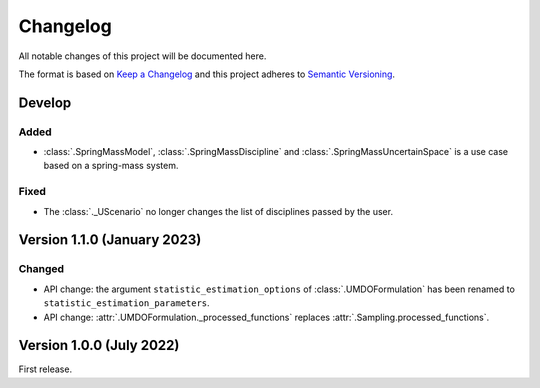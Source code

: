 ..
    Copyright 2021 IRT Saint Exupéry, https://www.irt-saintexupery.com

    This work is licensed under the Creative Commons Attribution-ShareAlike 4.0
    International License. To view a copy of this license, visit
    http://creativecommons.org/licenses/by-sa/4.0/ or send a letter to Creative
    Commons, PO Box 1866, Mountain View, CA 94042, USA.

..
   Changelog titles are:
   - Added for new features.
   - Changed for changes in existing functionality.
   - Deprecated for soon-to-be removed features.
   - Removed for now removed features.
   - Fixed for any bug fixes.
   - Security in case of vulnerabilities.

Changelog
=========

All notable changes of this project will be documented here.

The format is based on
`Keep a Changelog <https://keepachangelog.com/en/1.0.0/>`_
and this project adheres to
`Semantic Versioning <https://semver.org/spec/v2.0.0.html>`_.

Develop
*******

Added
-----

- :class:`.SpringMassModel`, :class:`.SpringMassDiscipline` and :class:`.SpringMassUncertainSpace` is a use case based on a spring-mass system.

Fixed
-----

- The :class:`._UScenario` no longer changes the list of disciplines passed by the user.

Version 1.1.0 (January 2023)
****************************

Changed
-------

- API change: the argument ``statistic_estimation_options`` of :class:`.UMDOFormulation` has been renamed to ``statistic_estimation_parameters``.
- API change: :attr:`.UMDOFormulation._processed_functions` replaces :attr:`.Sampling.processed_functions`.

Version 1.0.0 (July 2022)
*************************

First release.
